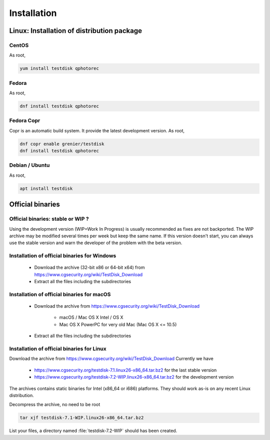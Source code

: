 Installation
============

Linux: Installation of distribution package
*******************************************
CentOS
------
As root,

.. code-block:: none

   yum install testdisk qphotorec

Fedora
------
As root,

.. code-block:: none

   dnf install testdisk qphotorec

Fedora Copr
-----------
Copr is an automatic build system. It provide the latest development version.
As root,

.. code-block:: none

   dnf copr enable grenier/testdisk
   dnf install testdisk qphotorec

Debian / Ubuntu
---------------
As root,

.. code-block:: none

   apt install testdisk


Official binaries
*****************
Official binaries: stable or WIP ?
----------------------------------

Using the development version (WIP=Work In Progress) is usually recommended as fixes are not backported.
The WIP archive may be modified several times per week but keep the same name. If this version doesn't start,
you can always use the stable version and warn the developer of the problem with the beta version.

Installation of official binaries for Windows
---------------------------------------------

 * Download the archive (32-bit x86 or 64-bit x64) from https://www.cgsecurity.org/wiki/TestDisk_Download
 * Extract all the files including the subdirectories

Installation of official binaries for macOS
-------------------------------------------

 * Download the archive from https://www.cgsecurity.org/wiki/TestDisk_Download

    * macOS / Mac OS X Intel / OS X
    * Mac OS X PowerPC for very old Mac (Mac OS X <= 10.5)

 * Extract all the files including the subdirectories

Installation of official binaries for Linux
-------------------------------------------

Download the archive from https://www.cgsecurity.org/wiki/TestDisk_Download
Currently we have

 * https://www.cgsecurity.org/testdisk-7.1.linux26-x86_64.tar.bz2 for the last stable version
 * https://www.cgsecurity.org/testdisk-7.2-WIP.linux26-x86_64.tar.bz2 for the development version

The archives contains static binaries for Intel (x86_64 or i686) platforms. They should work as-is on any
recent Linux distribution.

Decompress the archive, no need to be root

.. code-block:: none

   tar xjf testdisk-7.1-WIP.linux26-x86_64.tar.bz2


List your files, a directory named :file:`testdisk-7.2-WIP` should has been created.
